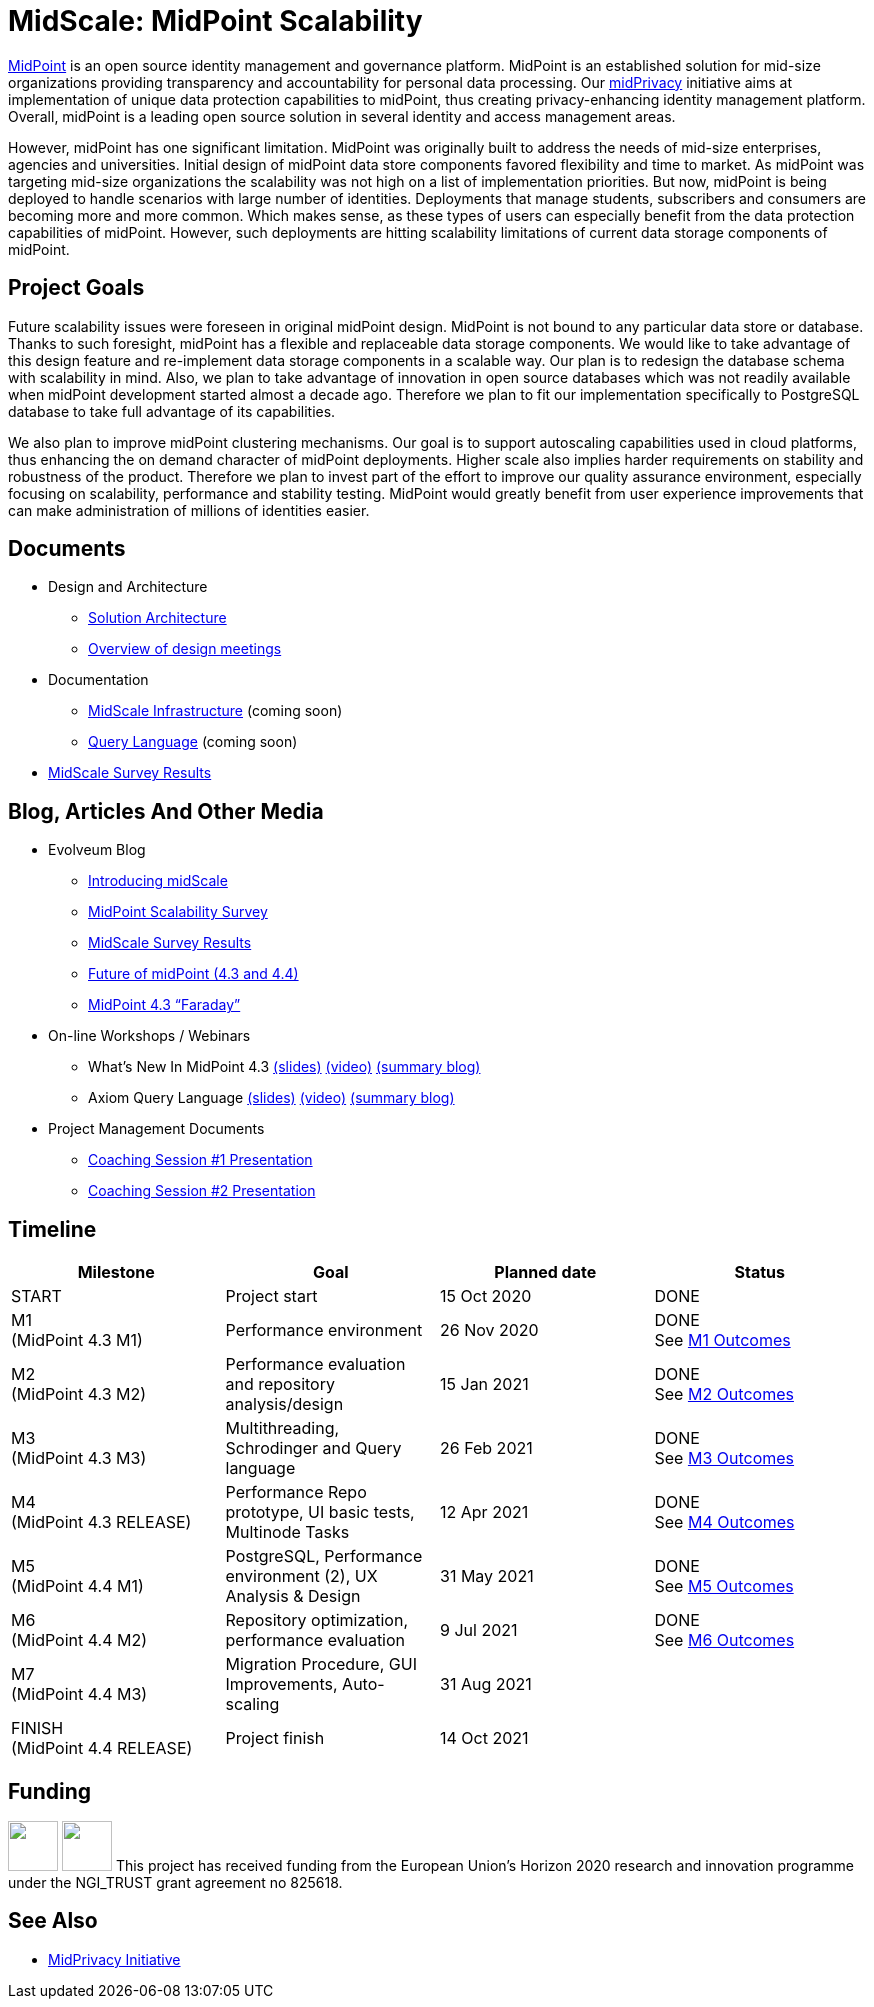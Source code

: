 = MidScale: MidPoint Scalability
:page-nav-title: MidScale
:page-description: MidScale project, aimed at major midPoint scalability and performance improvements.
:page-moved-from: /midpoint/midscale/*
:page-alias: { "parent" : "/midpoint/", "display-order" : 310 }

https://midpoint.evolveum.com/[MidPoint] is an open source identity management and governance platform.
MidPoint is an established solution for mid-size organizations providing transparency and accountability for personal data processing.
Our link:../midprivacy/[midPrivacy] initiative aims at implementation of unique data protection capabilities to midPoint, thus creating privacy-enhancing identity management platform.
Overall, midPoint is a leading open source solution in several identity and access management areas.

However, midPoint has one significant limitation.
MidPoint was originally built to address the needs of mid-size enterprises, agencies and universities.
Initial design of midPoint data store components favored flexibility and time to market.
As midPoint was targeting mid-size organizations the scalability was not high on a list of implementation priorities.
But now, midPoint is being deployed to handle scenarios with large number of identities.
Deployments that manage students, subscribers and consumers are becoming more and more common.
Which makes sense, as these types of users can especially benefit from the data protection capabilities of midPoint.
However, such deployments are hitting scalability limitations of current data storage components of midPoint.

== Project Goals

Future scalability issues were foreseen in original midPoint design.
MidPoint is not bound to any particular data store or database.
Thanks to such foresight, midPoint has a flexible and replaceable data storage components.
We would like to take advantage of this design feature and re-implement data storage components in a scalable way.
Our plan is to redesign the database schema with scalability in mind.
Also, we plan to take advantage of innovation in open source databases which was not readily available when midPoint development started almost a decade ago.
Therefore we plan to fit our implementation specifically to PostgreSQL database to take full advantage of its capabilities.

We also plan to improve midPoint clustering mechanisms.
Our goal is to support autoscaling capabilities used in cloud platforms, thus enhancing the on demand character of midPoint deployments.
Higher scale also implies harder requirements on stability and robustness of the product.
Therefore we plan to invest part of the effort to improve our quality assurance environment, especially focusing on scalability, performance and stability testing.
MidPoint would greatly benefit from user experience improvements that can make administration of millions of identities easier.

== Documents

* Design and Architecture
** link:architecture/[Solution Architecture]
** link:design/meeting-overview/[Overview of design meetings]
* Documentation
** link:infrastructure/[MidScale Infrastructure] (coming soon)
** link:query-language/[Query Language] (coming soon)
* xref:survey/[MidScale Survey Results]

== Blog, Articles And Other Media

* Evolveum Blog
** https://evolveum.com/introducing-midscale/[Introducing midScale]
** https://evolveum.com/midpoint-scalability-survey/[MidPoint Scalability Survey]
** https://evolveum.com/midscale-survey-results/[MidScale Survey Results]
** https://evolveum.com/future-of-midpoint-4-3-and-4-4/[Future of midPoint (4.3 and 4.4)]
** https://evolveum.com/midpoint-4-3-faraday/[MidPoint 4.3 “Faraday”]

* On-line Workshops / Webinars
** What's New In MidPoint 4.3 link:/talks/files/2021-04-whats-new-in-midpoint-4-3.pdf[(slides)] https://www.youtube.com/watch?v=vrrrEOusZrE[(video)] https://evolveum.com/midpoint-4-3-webinar-summary/[(summary blog)]
** Axiom Query Language link:/talks/files/2021-05-query-language.pdf[(slides)]
https://www.youtube.com/watch?v=UACuiXQ8w-Y[(video)]
https://evolveum.com/axiom-query-language-webinar-summary/[(summary blog)]

* Project Management Documents
** link:project/2020-11-midscale-mentoring-1.pdf[Coaching Session #1 Presentation]
** link:project/2021-05-midscale-coaching-2.pdf[Coaching Session #2 Presentation]

== Timeline

|===
|Milestone |Goal |Planned date |Status

|START
|Project start
|15 Oct 2020
|DONE

|M1 +
(MidPoint 4.3 M1)
|Performance environment
|26 Nov 2020
|DONE +
See xref:milestones/m1.adoc[M1 Outcomes]

|M2 +
(MidPoint 4.3 M2)
|Performance evaluation and repository analysis/design
|15 Jan 2021
|DONE +
See xref:milestones/m2.adoc[M2 Outcomes]

|M3 +
(MidPoint 4.3 M3)
|Multithreading, Schrodinger and Query language
|26 Feb 2021
|DONE +
See xref:milestones/m3.adoc[M3 Outcomes]

|M4 +
(MidPoint 4.3 RELEASE)
|Performance Repo prototype, UI basic tests, Multinode Tasks
|12 Apr 2021
|DONE +
See xref:milestones/m4.adoc[M4 Outcomes]

|M5 +
(MidPoint 4.4 M1)
|PostgreSQL, Performance environment (2), UX Analysis & Design
|31 May 2021
|DONE +
See xref:milestones/m5.adoc[M5 Outcomes]

|M6 +
(MidPoint 4.4 M2)
|Repository optimization, performance evaluation
|9 Jul 2021
|DONE +
See xref:milestones/m6.adoc[M6 Outcomes]

|M7 +
(MidPoint 4.4 M3)
|Migration Procedure, GUI Improvements, Auto-scaling
|31 Aug 2021
|

|FINISH +
(MidPoint 4.4 RELEASE)
|Project finish
|14 Oct 2021
|
|===

== Funding

++++
<p>
<img src="/assets/images/eu-emblem-low.jpg" height="50"/>
<img src="/assets/images/ngi-trust-logo.png" height="50"/>
This project has received funding from the European Union’s Horizon 2020 research and innovation programme under the NGI_TRUST grant agreement no 825618.
</p>
++++

== See Also

* link:/midpoint/midprivacy/[MidPrivacy Initiative]
